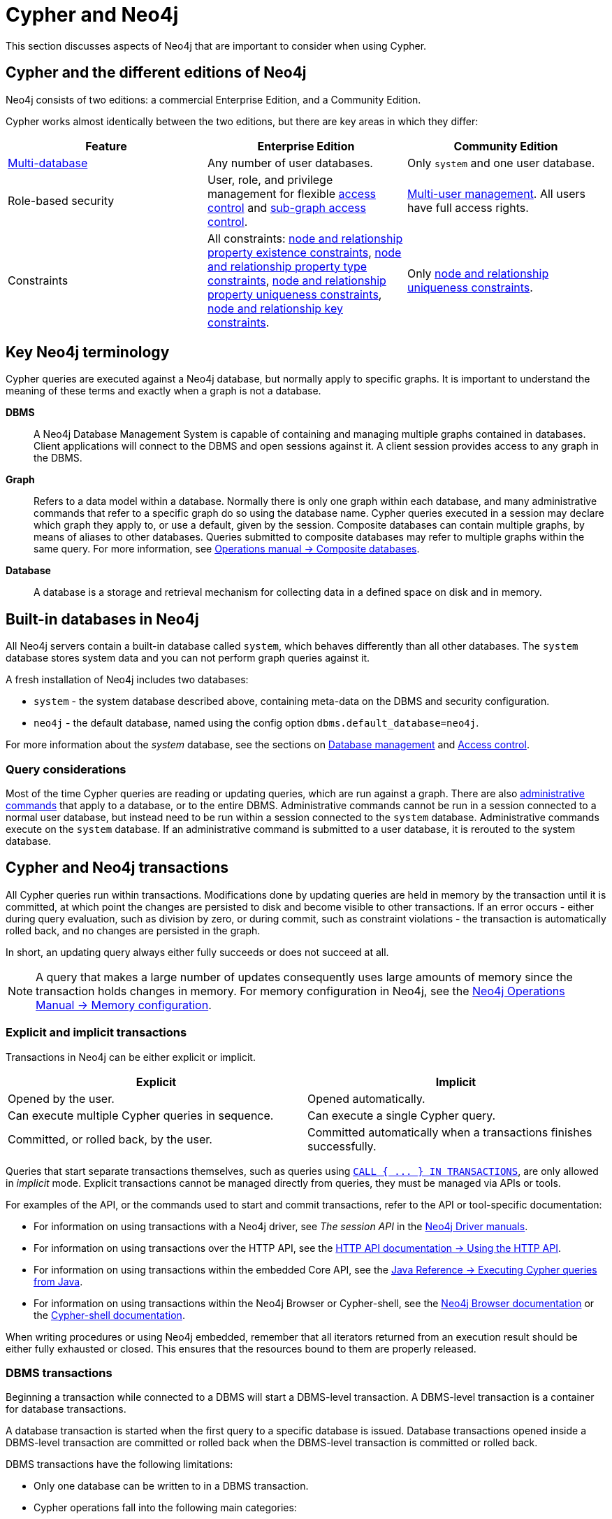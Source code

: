 = Cypher and Neo4j
:description: This section discusses aspects of Neo4j (different editions, key terms & transactions) that are important to consider when using Cypher.
:page-aliases: introduction/neo4j-databases-graphs.adoc, introduction/quering-updating-administering.adoc, introduction/transactions.adoc, introduction/uniqueness.adoc


This section discusses aspects of Neo4j that are important to consider when using Cypher.

[[cypher-neo4j-editions]]
== Cypher and the different editions of Neo4j

Neo4j consists of two editions: a commercial Enterprise Edition, and a Community Edition. 

Cypher works almost identically between the two editions, but there are key areas in which they differ:

[options="header"]
|===
| Feature | Enterprise Edition | Community Edition

| link:{neo4j-docs-base-uri}/operations-manual/{page-version}/database-administration/[Multi-database]
a|
Any number of user databases.
a|
Only `system` and one user database.

| Role-based security
a|
User, role, and privilege management for flexible link:{neo4j-docs-base-uri}/operations-manual/{page-version}/authentication-authorization/manage-privileges/[access control] and link:{neo4j-docs-base-uri}/operations-manual/{page-version}/authentication-authorization/manage-privileges/[sub-graph access control].
a|
link:{neo4j-docs-base-uri}/operations-manual/{page-version}authentication-authorization/manage-users[Multi-user management].
All users have full access rights.

| Constraints
a|
All constraints:
xref::constraints/managing-constraints.adoc#create-existence-constraint[node and relationship property existence constraints],
xref::constraints/managing-constraints.adoc#create-type-constraint[node and relationship property type constraints],
xref::constraints/managing-constraints.adoc#create-uniqueness-constraint[node and relationship property uniqueness constraints],
xref::constraints/managing-constraints.adoc#create-key-constraint[node and relationship key constraints].
a|
Only xref::constraints/managing-constraints.adoc#create-uniqueness-constraint[node and relationship uniqueness constraints].

|===

[[neo4j-terminology]]
== Key Neo4j terminology

Cypher queries are executed against a Neo4j database, but normally apply to specific graphs. It is important to understand the meaning of these terms and exactly when a graph is not a database.


*DBMS*:: A Neo4j Database Management System is capable of containing and managing multiple graphs contained in databases. Client applications will connect to the DBMS and open sessions against it. 
A client session provides access to any graph in the DBMS.

*Graph*:: Refers to a data model within a database. 
Normally there is only one graph within each database, and many administrative commands that refer to a specific graph do so using the database name.
Cypher queries executed in a session may declare which graph they apply to, or use a default, given by the session.
Composite databases can contain multiple graphs, by means of aliases to other databases.
Queries submitted to composite databases may refer to multiple graphs within the same query.
For more information, see link:{neo4j-docs-base-uri}/operations-manual/{page-version}/composite-databases/[Operations manual -> Composite databases].

*Database*:: A database is a storage and retrieval mechanism for collecting data in a defined space on disk and in memory.

[[built-in-databases]]
== Built-in databases in Neo4j

All Neo4j servers contain a built-in database called `system`, which behaves differently than all other databases.
The `system` database stores system data and you can not perform graph queries against it.

A fresh installation of Neo4j includes two databases:

* `system` - the system database described above, containing meta-data on the DBMS and security configuration.
* `neo4j` - the default database, named using the config option `dbms.default_database=neo4j`.

For more information about the _system_ database, see the sections on link:{neo4j-docs-base-uri}/operations-manual/{page-version}/database-administration/[Database management] and link:{neo4j-docs-base-uri}/operations-manual/{page-version}/authentication-authorization/[Access control].

=== Query considerations 

Most of the time Cypher queries are reading or updating queries, which are run against a graph. 
There are also link:{neo4j-docs-base-uri}/operations-manual/{page-version}/database-administration/syntax[administrative commands] that apply to a database, or to the entire DBMS.
Administrative commands cannot be run in a session connected to a normal user database, but instead need to be run within a session connected to the `system` database. 
Administrative commands execute on the `system` database. 
If an administrative command is submitted to a user database, it is rerouted to the system database.

[[cypher-neo4j-transactions]]
== Cypher and Neo4j transactions

All Cypher queries run within transactions.
Modifications done by updating queries are held in memory by the transaction until it is committed, at which point the changes are persisted to disk and become visible to other transactions.
If an error occurs - either during query evaluation, such as division by zero, or during commit, such as constraint violations - the transaction is automatically rolled back, and no changes are persisted in the graph.

In short, an updating query always either fully succeeds or does not succeed at all.

[NOTE]
====
A query that makes a large number of updates consequently uses large amounts of memory since the transaction holds changes in memory.
For memory configuration in Neo4j, see the link:{neo4j-docs-base-uri}/operations-manual/{page-version}/performance/memory-configuration[Neo4j Operations Manual -> Memory configuration].
====

=== Explicit and implicit transactions

Transactions in Neo4j can be either explicit or implicit.

[options="header"]
|===
| Explicit | Implicit

| Opened by the user.
| Opened automatically.

| Can execute multiple Cypher queries in sequence.
| Can execute a single Cypher query.

| Committed, or rolled back, by the user.
| Committed automatically when a transactions finishes successfully. 
|===

Queries that start separate transactions themselves, such as queries using xref::subqueries/subqueries-in-transactions.adoc[`+CALL { ... } IN TRANSACTIONS+`], are only allowed in _implicit_ mode. 
Explicit transactions cannot be managed directly from queries, they must be managed via APIs or tools. 

For examples of the API, or the commands used to start and commit transactions, refer to the API or tool-specific documentation:

* For information on using transactions with a Neo4j driver, see _The session API_ in the link:{docs-base-uri}[Neo4j Driver manuals].
* For information on using transactions over the HTTP API, see the link:{neo4j-docs-base-uri}/http-api/{page-version}/actions#http-api-actions[HTTP API documentation -> Using the HTTP API].
* For information on using transactions within the embedded Core API, see the link:{neo4j-docs-base-uri}/java-reference/{page-version}/java-embedded/cypher-java#cypher-java[Java Reference -> Executing Cypher queries from Java].
* For information on using transactions within the Neo4j Browser or Cypher-shell, see the link:{neo4j-docs-base-uri}/browser-manual/current/reference-commands/[Neo4j Browser documentation] or the link:{neo4j-docs-base-uri}/operations-manual/{page-version}/tools/cypher-shell/#cypher-shell-commands[Cypher-shell documentation].

When writing procedures or using Neo4j embedded, remember that all iterators returned from an execution result should be either fully exhausted or closed.
This ensures that the resources bound to them are properly released.

=== DBMS transactions

Beginning a transaction while connected to a DBMS will start a DBMS-level transaction.
A DBMS-level transaction is a container for database transactions.

A database transaction is started when the first query to a specific database is issued.
Database transactions opened inside a DBMS-level transaction are committed or rolled back when the DBMS-level transaction is committed or rolled back.

DBMS transactions have the following limitations:

* Only one database can be written to in a DBMS transaction.
* Cypher operations fall into the following main categories:

** Operations on graphs.
** Schema commands.
** Administration commands.

It is not possible to combine any of these workloads in a single DBMS transaction.

=== ACID compliance 

Neo4j is fully ACID compliant.
This means that:

* Atomicity - If a part of a transaction fails, the database state is left unchanged.
* Consistency — Every transaction leaves the database in a consistent state.
* Isolation — During a transaction, modified data cannot be accessed by other operations.
* Durability — The DBMS can always recover the results of a committed transaction.
